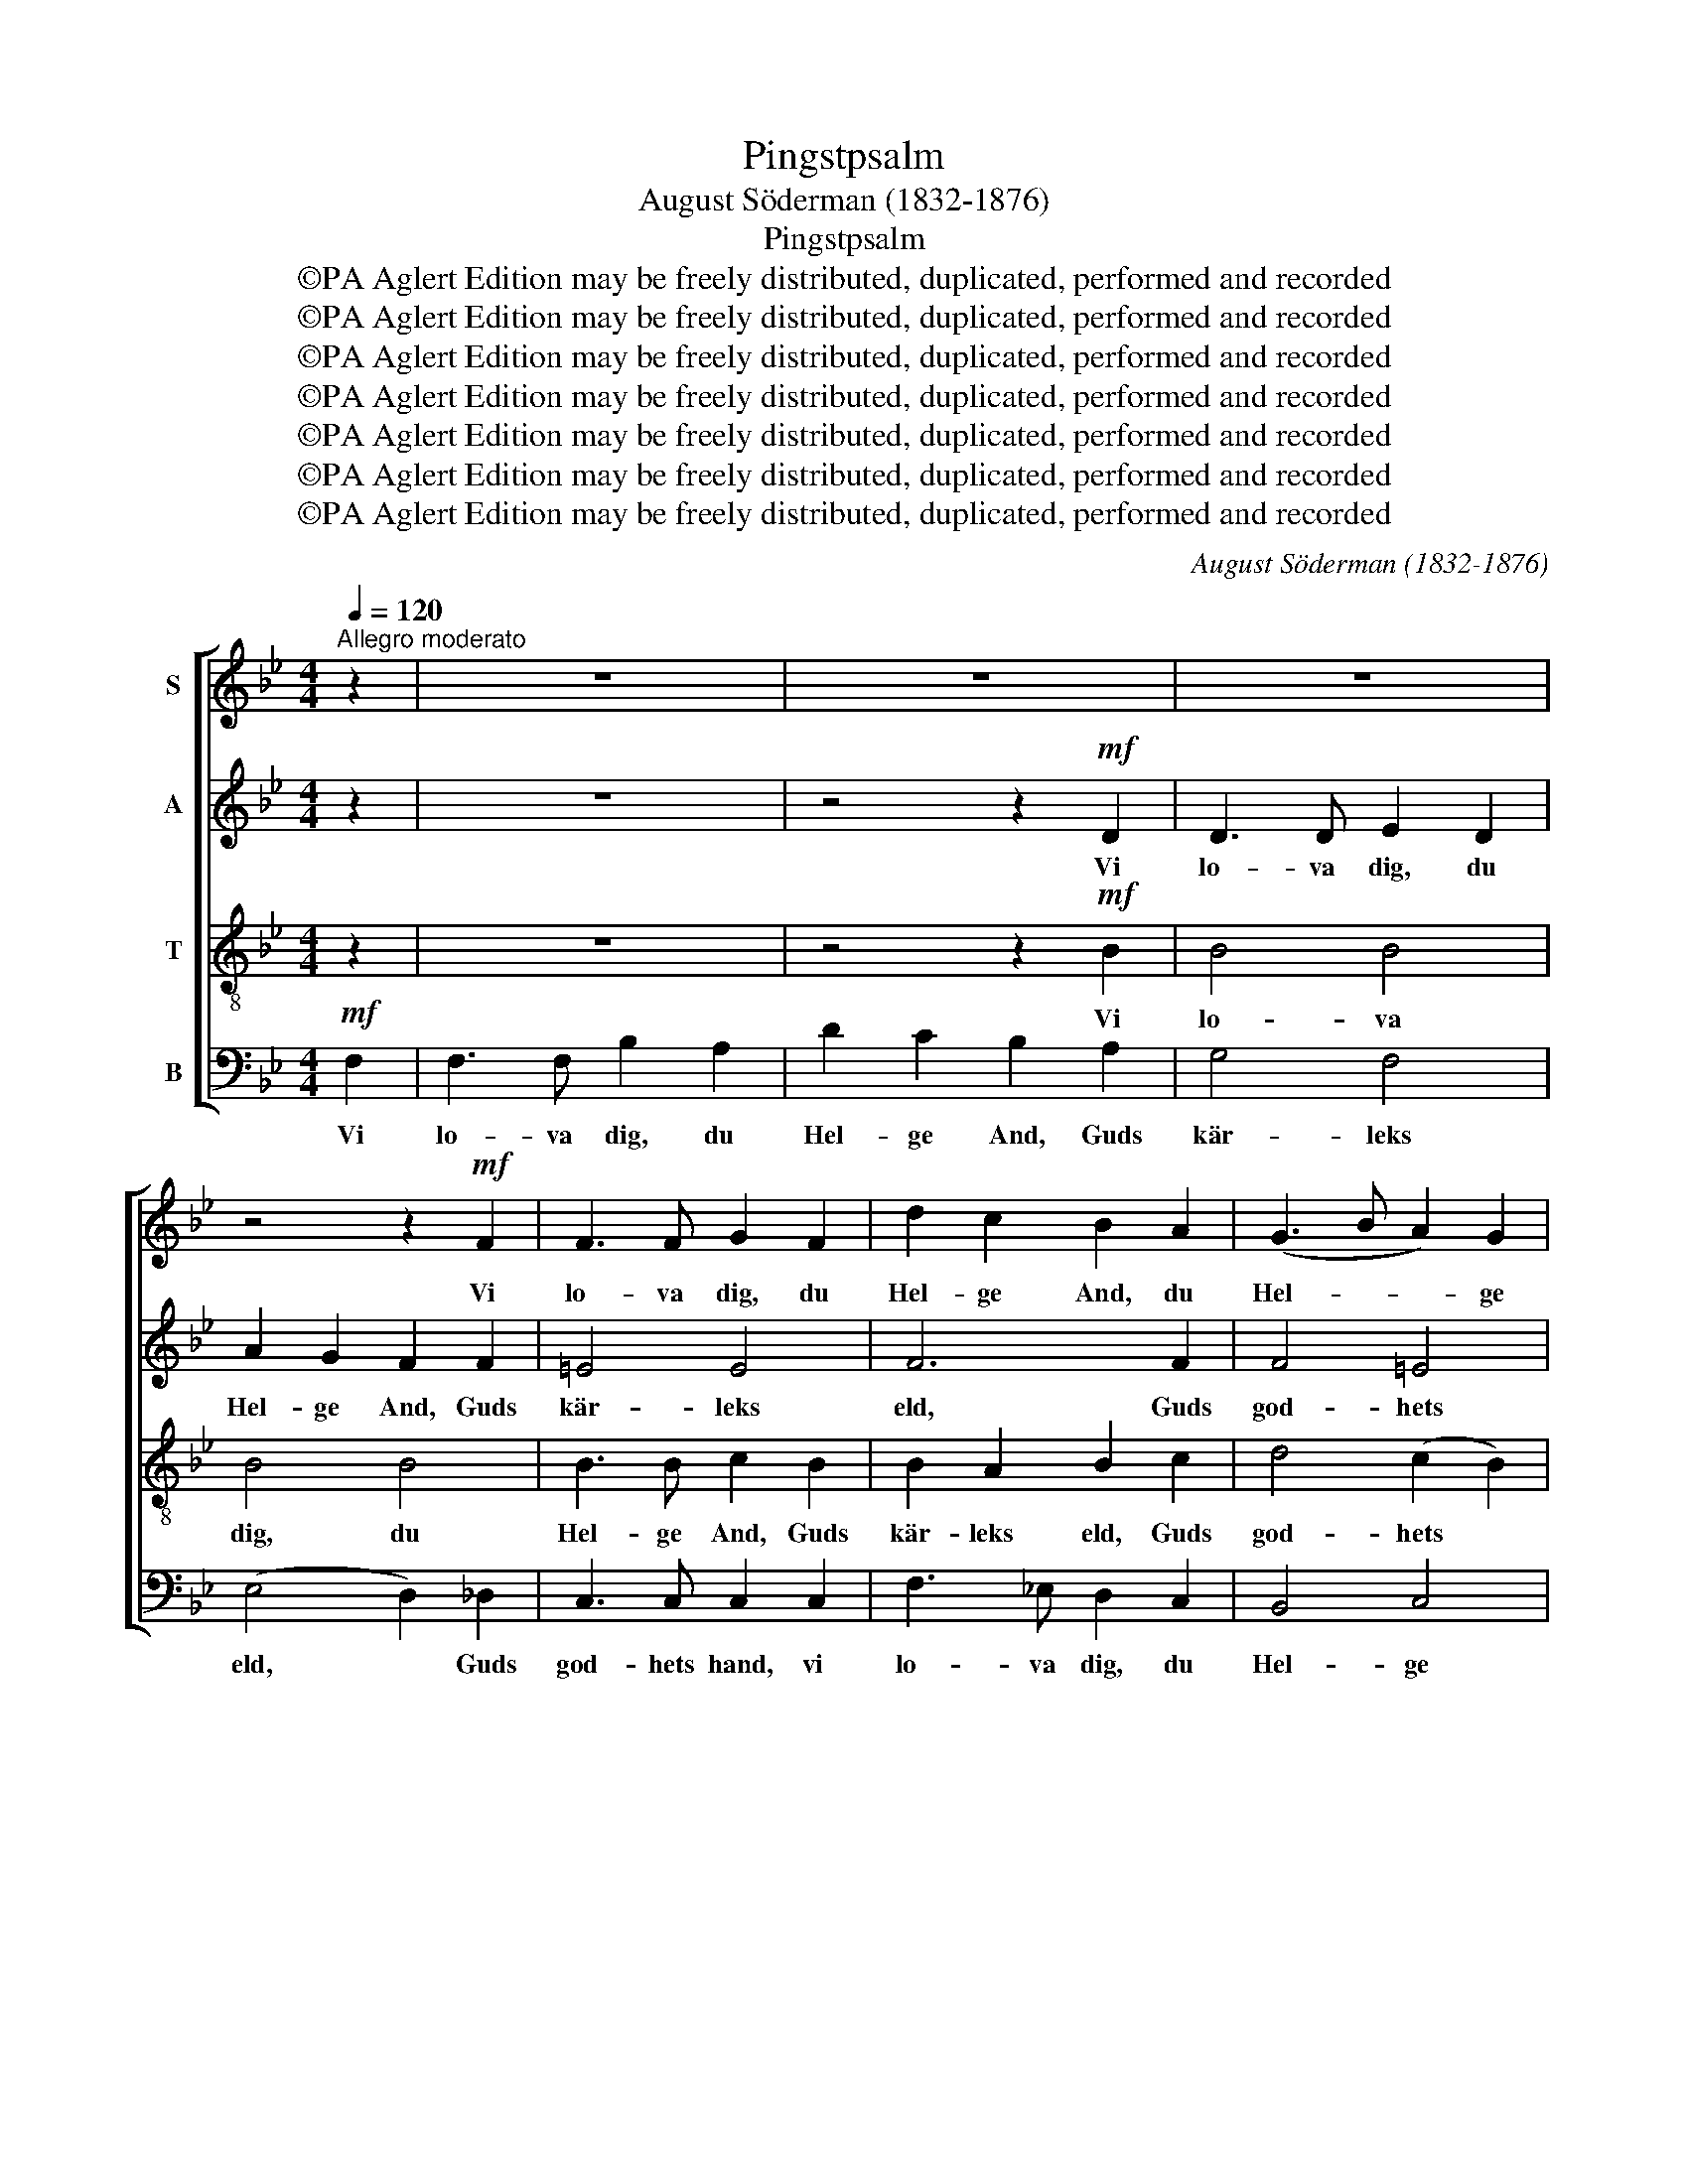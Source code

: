X:1
T:Pingstpsalm
T:August Söderman (1832-1876)
T:Pingstpsalm
T:©PA Aglert Edition may be freely distributed, duplicated, performed and recorded
T:©PA Aglert Edition may be freely distributed, duplicated, performed and recorded
T:©PA Aglert Edition may be freely distributed, duplicated, performed and recorded
T:©PA Aglert Edition may be freely distributed, duplicated, performed and recorded
T:©PA Aglert Edition may be freely distributed, duplicated, performed and recorded
T:©PA Aglert Edition may be freely distributed, duplicated, performed and recorded
T:©PA Aglert Edition may be freely distributed, duplicated, performed and recorded
C:August Söderman (1832-1876)
Z:©PA Aglert
Z:Edition may be freely distributed, duplicated, performed and recorded
%%score [ 1 2 3 4 ]
L:1/8
Q:1/4=120
M:4/4
K:Bb
V:1 treble nm="S"
V:2 treble nm="A"
V:3 treble-8 nm="T"
V:4 bass nm="B"
V:1
"^Allegro moderato" z2 | z8 | z8 | z8 | z4 z2!mf! F2 | F3 F G2 F2 | d2 c2 B2 A2 | (G3 B A2) G2 | %8
w: ||||Vi|lo- va dig, du|Hel- ge And, du|Hel- * * ge|
 (G4 A2) z2 | z8 | z4 z2 (=e>g) | c2 =e2 A2 d2 | G3 A !courtesy!_B2!f! (B>d) | G2 B2 (=E2 G2 | %14
w: And. *||Till *|allt som är du|strä- cker dig. På *|gå- vor o- *|
 B4- B2) A2 | A4- A2 G2 | F2 z2 z4 | z8 | z8 | z8 |!p! D3"^cresc." D =E2 D2 | A2 G2 =E2 C2 | %22
w: * * ut-|töm- * me-|lig.||||Fat- tig- dom och|kamp och nöd, i|
 (c3 =B c2) ^c2 | (^c4 d2)!f! d>d | f8- | f2 d2 B2 F2 | D4!p! F2 F2 | B4 A4 | A4- A2 G2 | %29
w: slu- * * tet|död. * Är vad|jor-|* den oss be-|skär; Men all|him- melsk|del * din|
 F4- F2 !courtesy!_E2 | D2 z2 z4 | z4 z2!mf! (d>f) | B2 d2 G2 B2 | E3 G G2 G2 | F3!f! B B2 B2 | %35
w: gå- * va|är.|All *|vis- het, tro och|kär- lek sann, Allt|mod, som mod rätt|
 A3 d d2 d2 | c4 B4 | A2 AA d2 ^c2 |!<(! f2 =e2 d2 A2!<)! | a2 z2 z2!f! d>d | g8- | %41
w: kal- las kan, rätt|kal- las|kan. En- dräkt, frid och|gläd- je ljuv, o|allt, Hel- ge|And.|
 g2- g z!p! G2 G2 |"^cresc." G3 G G2 G2 | G3 B B2 B2 |!f! B3 g g2 g2 | f8- | f8- | f2 z2 z4 | z8 | %49
w: * * ver- kar|du, ja Hel- ge|An- de, ver- kar|du, ja Hel- ge|And,||||
 z8 | z8 | z2!<(! ^FG _A2!<)! =A2 |!>(! c2 B2 (A2!>)! G2) |"^cresc." F3 A A2 A2 | A3 c c2 c2 | %55
w: ||Vi dig bed- ja|den- na stund *|för oss sist till|e- vig fröjd med|
 c3 f f2 f2 |!ff! f4 f4 | f8 |] %58
w: dig u- ti din|him- mels|höjd.|
V:2
 z2 | z8 | z4 z2!mf! D2 | D3 D E2 D2 | A2 G2 F2 F2 | =E4 E4 | F6 F2 | F4 =E4 | (=E4 F2) z2 | z8 | %10
w: ||Vi|lo- va dig, du|Hel- ge And, Guds|kär- leks|eld, Guds|god- hets|hand. *||
 z4 z2 (c>=B) | A2 G2 F2 D2 | =E3 F G2!f! (G>F) | =E2 D2 (C2 D2- | D2) ^C2 (=C4- | C2 =B,2) _B,4 | %16
w: Till *|allt som är du|strä- cker dig. På *|gå- vor o- *|* ut- töm-|* * me-|
 A,2 z2 z4 | z4 z2!pp! A,2 | A,3 A, B,2 A,2 | =E2 D2 C2 C2 |!p! B,3"^cresc." B, B,2 B,2 | %21
w: lig.|Ack,|fat- tig- dom och|kamp och nöd, i|bör- jan gråt, i|
 B,4 B,2 B,2 | A,4 !courtesy!_E4 | (E4 D2)!f! B>B | d8- | d2 B2 F2 D2 | B,4!p! D2 D2 | D4 D4 | %28
w: slu- tet, i|slu- tet|död. * Är vad|jor-|* den oss be-|skär; Men all|him- melsk|
 _D4 C4 | C4 C4 | B,2 z2 z4 | z4 z2!mf! (B>A) | G2 F2 E2 D2 | C3 E E2 E2 | E3!f! E E2 E2 | %35
w: del din|gå- va|är.|All *|vis- het, tro och|kär- lek sann, Allt|mod, som mod rätt|
 E3 E E2 E2 | E4 D4 | F2 z2 z4 | z2!<(! AA d2!<)! ^c2 | !courtesy!=c2 A2 d2 z2 | z2!f! B>d G2 B2 | %41
w: kal- las kan, rätt|kal- las|kan.|En- dräkt, frid och|gläd- je ljuv,|Hel- ge An- de.|
 E2 G2!p! C2 E2 |"^cresc." D3 D D2 D2 | D3 G G2 G2 |!f! G3 B B2 B2 | B2 F>F B2 A2 | %46
w: ver- kar, ver- kar|du, ja Hel- ge|An- de, ver- kar|du, ja Hel- ge|And, Hel- ge An- de|
 (d2 ^c2 =c2) A2 | B2 z2 z4 | z8 | z2 DD E2 D2 | F2 E2 D2 _D2 | C4 C2 C2 | B,2 D2 E2 E2 | %53
w: ver- * * kar|du.||Vi dig bed- ja|den- na stund: Be-|håll oss i|ditt för- bund och|
"^cresc." E3 F F2 F2 | F3 [FA] [FA]2 [FA]2 | [FA]3 [FA] [FA]2 [FA]2 |!ff! [FA]4 [FA]4 | [FB]8 |] %58
w: för oss sist till|e- vig fröjd med|dig u- ti din|hem- mels|höjd.|
V:3
 z2 | z8 | z4 z2!mf! B2 | B4 B4 | B4 B4 | B3 B c2 B2 | B2 A2 B2 c2 | d4 (c2 B2) | (B4 A2) (A>c) | %9
w: ||Vi|lo- va|dig, du|Hel- ge And, Guds|kär- leks eld, Guds|god- hets *|hand. * Till *|
 F2 A2 D2 G2 | =E3 F G2 c2 | c2 c2 c2 c2 | c3 c c2!f! (B>d) | G2 B2 (=E2 G2- | G4- G2) ^F2 | %15
w: allt som är du|strä- cker dig, till|allt som är du|strä- cker dig. På *|gå- vor o- *|* * ut-|
 !courtesy!=F4- F2 =E2 | F2 z2 z4 | z4 z2!pp! F2 | F4 F4 | F4 F4 |!p! F3"^cresc." F F2 F2 | %21
w: töm- * me-|lig.|Ack,|fat- tig-|dom och|kamp och nöd, i|
 F2 =E2 G2 _E2 | F4 A4 | (A4 B2)!f! d>d | f8- | f2 d2 B2 F2 | D4!p! B2 B2 | B4 B4 | B4 B4 | B4 A4 | %30
w: bör- jan gråt, i|slu- tet|död. * Är vad|jor-|* den oss be-|skär; Men all|him- melsk|del din|gå- va|
 B2!p! FF B2 A2 | d2 c2 B4 | B4 B2 B2 | B3 c c2 c2 | c3!f! c c2 c2 | c3 B B2 B2 | A4 B4 | %37
w: är. Vis- het, tro och|kär- lek sann,|allt mod, som|mod rätt kal- las|kan, allt mod, som|mod rätt kal- las,|kal- las|
 d2 z2 z2 AA |!<(! d2 ^c2 f2!<)! =e2 | d2 A2 d2 z2 | z2!f! g>f !courtesy!_e2 d2 | c2 B2!p! A2 c2 | %42
w: kan. En- dräkt,|frid och gläd- je,|gläd- je ljuv,|Hel- ge An- de.|ver- kar, ver- kar|
"^cresc." B3 B B2 B2 | B3 d d2 d2 |!f! ^c3 c c2 c2 | d2 f>f d2 c2 | (f2 =e2 _e3) e | %47
w: du, ja Hel- ge|An- de, ver- kar|du, ja Hel- ge|And, Hel- ge An- de|ver- * * kar|
 d2!p! FF B2 A2 | d2 c2 B2 A2 | _A4 A4 | G4 F4 | =E4 _E4 | (D2 F2 G2) G2 | %53
w: du. Vi dig bed- ja|den- na stund: Be-|håll oss|ut- i|ditt för-|bund * * och|
"^cresc." A3 [ce] [ce]2 [ce]2 | [ce]3 e e2 e2 | e3 [ce] [ce]2 [ce]2 |!ff! [ce]4 [ce]4 | d8 |] %58
w: för oss sist till|e- vig fröjd med|dig u- ti din|hem- mels|höjd.|
V:4
!mf! F,2 | F,3 F, B,2 A,2 | D2 C2 B,2 A,2 | G,4 F,4 | (E,4 D,2) _D,2 | C,3 C, C,2 C,2 | %6
w: Vi|lo- va dig, du|Hel- ge And, Guds|kär- leks|eld, * Guds|god- hets hand, vi|
 F,3 !courtesy!_E, D,2 C,2 | B,,4 C,4 | F,4- F,2 (F,>=E,) | D,2 C,2 =B,,2 G,,2 | C,3 D, E,2 C,2 | %11
w: lo- va dig, du|Hel- ge|and. * Till *|allt som är du|strä- cker dig, till|
 C,2 C,2 C,2 C,2 | C,3 C, C,2!f! (G,>F,) | =E,2 D,2 (C,2 B,,2 | A,,4) D,4 | G,,4 C,4 | %16
w: allt som är du|strä- cker dig. På *|gå- vor o- *|* ut-|töm- me-|
 F,,2!pp! C,C, F,2 =E,2 | A,2 G,2 F,2 =E,2 | D,4 C,4 | (B,,4 A,,2) _A,,2 | %20
w: lig. Fat- tig- dom och|kamp och nöd, i|bör- jan|gråt, * i|
!p! G,,3"^cresc." G,, G,,2 G,,2 | C,4 C,2 C,2 | F,4 F,4 | B,,4- B,,2!f! B,>B, | D8- | %25
w: slu- tet död, i|slu- tet, i|slu- tet|död. * Är vad|jor-|
 D2 B,2 F,2 D,2 | B,,4!p! B,2 A,2 | G,4 F,4 | =E,4 E,4 | F,4 F,4 | B,,2!p! F,F, B,2 A,2 | %31
w: * den oss be-|skär; Men all|him- melsk|del din|gå- va|är. Vis- het, tro och|
 D2 C2 B,4 | B,4 B,2 B,2 | B,3 B, B,2 B,2 | A,3!f! G, G,2 G,2 | F,3 F, F,2 F,2 | F,4 G,4 | %37
w: kär- lek sann,|allt mod, som|mod rätt kal- las|kan, allt mod, som|mod rätt kal- las,|kal- las|
 A,2 z2 z4 | z4 z2 A,G, | ^F,2 z2 z2!f! D,>D, | G,8- | G,2- G, z!p! G,,2 G,,2 | %42
w: kan.|En- dräkt,|frid, Hel- ge|And|* * ver- kar|
"^cresc." G,,3 G, G,2 G,2 | F,3 F, F,2 F,2 |!f! =E,3 E, E,2 E,2 | F,8- | F,8 | B,,2 z2 z4 | z8 | %49
w: du, ja Hel- ge|An- de, ver- kar|du, ja Hel- ge|An-||de.||
 B,,8 | B,,8 | B,,6 B,,2 | B,,4 B,,4 |"^cresc." B,,6 B,,2 | B,,6 B,,2 | B,,3 B, B,2 B,2 | %56
w: För|oss|sist till|i- vig|fröjd med|dig, med|dig u- ti din|
!ff! B,4 B,4 | B,8 |] %58
w: him- mels|höjd.|

